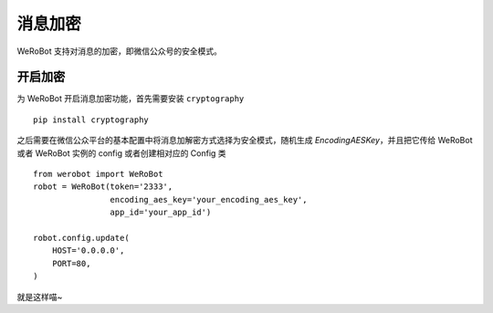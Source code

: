 消息加密
==============

WeRoBot 支持对消息的加密，即微信公众号的安全模式。

开启加密
--------------

为 WeRoBot 开启消息加密功能，首先需要安装 ``cryptography`` ::

    pip install cryptography

之后需要在微信公众平台的基本配置中将消息加解密方式选择为安全模式，随机生成 `EncodingAESKey`，并且把它传给 WeRoBot 或者 WeRoBot 实例的 config 或者创建相对应的 Config 类 ::

    from werobot import WeRoBot
    robot = WeRoBot(token='2333',
                    encoding_aes_key='your_encoding_aes_key',
                    app_id='your_app_id')

    robot.config.update(
        HOST='0.0.0.0',
        PORT=80,
    )

就是这样喵~
